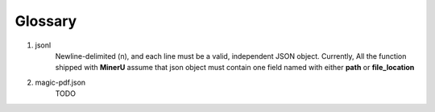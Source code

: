 

Glossary 
===========

1. jsonl 
    Newline-delimited (\n), and each line must be a valid, independent JSON object. 
    Currently, All the function shipped with **MinerU** assume that json object must contain one field named with either **path** or **file_location**


2. magic-pdf.json 
    TODO


